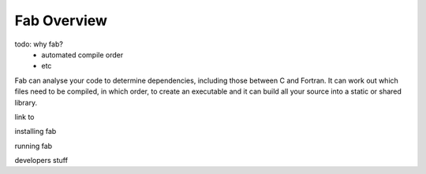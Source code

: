 
Fab Overview
************

todo: why fab?
 * automated compile order
 * etc




Fab can analyse your code to determine dependencies, including those between C and Fortran.
It can work out which files need to be compiled, in which order, to create an executable
and it can build all your source into a static or shared library.






link to

installing fab

running fab

developers stuff



